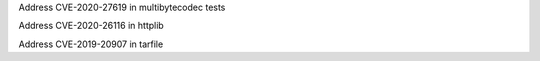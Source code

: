 .. bpo: 0
.. date: 2020-11-13
.. nonce: TRAK.h
.. release date: 2020-11-13
.. section: Library

Address CVE-2020-27619 in multibytecodec tests

.. bpo: 0
.. date: 2020-11-12
.. nonce: GEH1va
.. section: Library

Address CVE-2020-26116 in httplib

.. bpo: 0
.. date: 2020-11-03
.. nonce: TWAB9g
.. section: Library

Address CVE-2019-20907 in tarfile
